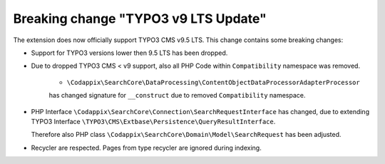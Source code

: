Breaking change "TYPO3 v9 LTS Update"
=====================================

The extension does now officially support TYPO3 CMS v9.5 LTS.
This change contains some breaking changes:

* Support for TYPO3 versions lower then 9.5 LTS has been dropped.

* Due to dropped TYPO3 CMS < v9 support, also all PHP Code within ``Compatibility``
  namespace was removed.

   * ``\Codappix\SearchCore\DataProcessing\ContentObjectDataProcessorAdapterProcessor``
   has changed signature for ``__construct`` due to removed ``Compatibility``
   namespace.

* PHP Interface ``\Codappix\SearchCore\Connection\SearchRequestInterface`` has
  changed, due to extending TYPO3 Interface
  ``\TYPO3\CMS\Extbase\Persistence\QueryResultInterface``.

  Therefore also PHP class ``\Codappix\SearchCore\Domain\Model\SearchRequest`` has
  been adjusted.

* Recycler are respected. Pages from type recycler are ignored during indexing.
